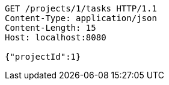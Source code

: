 [source,http,options="nowrap"]
----
GET /projects/1/tasks HTTP/1.1
Content-Type: application/json
Content-Length: 15
Host: localhost:8080

{"projectId":1}
----